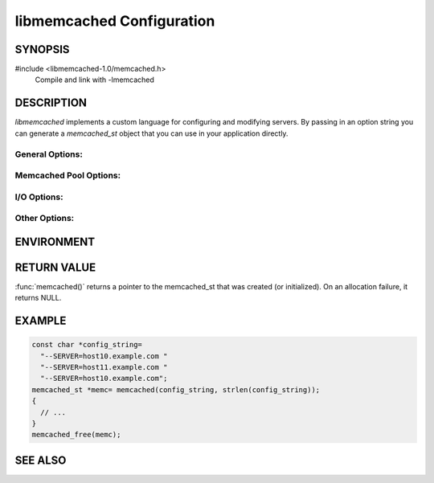 libmemcached Configuration
==========================

SYNOPSIS
--------

#include <libmemcached-1.0/memcached.h>
  Compile and link with -lmemcached

.. function:: memcached_st *memcached(const char *string, size_t string_length)

.. function:: memcached_return_t libmemcached_check_configuration(const char *option_string, size_t length, char *error_buffer, size_t error_buffer_size)

DESCRIPTION
-----------

`libmemcached` implements a custom language for configuring and modifying
servers. By passing in an option string you can generate a `memcached_st` object
that you can use in your application directly.

General Options:
~~~~~~~~~~~~~~~~

.. describe::  --SERVER=<servername>:<optional_port>/?<optional_weight>

    Provide a servername to be used by the client.

    Providing a weight will cause weighting to occur with all hosts with each 
    server getting a default weight of 1.

.. describe:: --SOCKET=\"<filepath>/?<optional_weight>\"

    Provide a filepath to a UNIX socket file. Providing a weight will cause 
    weighting to occur with all hosts with each server getting a default weight 
    of 1.

.. describe:: --VERIFY-KEY

    Verify that keys that are being used fit within the design of the protocol 
    being used.

.. describe:: --REMOVE_FAILED_SERVERS

    Enable the behavior `MEMCACHED_BEHAVIOR_REMOVE_FAILED_SERVERS`.

.. describe:: --BINARY-PROTOCOL

    Force all connections to use the binary protocol.

.. describe:: --BUFFER-REQUESTS

    Please see `MEMCACHED_BEHAVIOR_BUFFER_REQUESTS`.

.. describe:: --CONFIGURE-FILE=

    Provide a configuration file to be used to load requests. Beware that by 
    using a configuration file `libmemcached` will reset `memcached_st` based 
    on information only contained in the file.

.. describe:: --CONNECT-TIMEOUT=

    See `memcached_behavior_set` for `MEMCACHED_BEHAVIOR_CONNECT_TIMEOUT`. 

.. describe:: --DISTRIBUTION=

    Set the distribution model used by the client.
    See `memcached_behavior_set` for more details.

.. describe:: --HASH=

    Set the hashing algorithm used for placing keys on servers.

.. describe:: --HASH-WITH-NAMESPACE

    When enabled the prefix key will be added to the key when determining which
    server to store the data in.

.. describe:: --NOREPLY

    Enable "no reply" for all calls that support this. It is highly recommended
    that you use this option with the binary protocol only.

.. describe:: --NUMBER-OF-REPLICAS=

    Set the number of servers that keys will be replicated to.

.. describe:: --RANDOMIZE-REPLICA-READ

    Select randomly the server within the replication pool to read from.

.. describe:: --SORT-HOSTS

    When adding new servers always calculate their distribution based on sorted 
    naming order.

.. describe:: --SUPPORT-CAS

    See `memcached_behavior_set` for `MEMCACHED_BEHAVIOR_SUPPORT_CAS`

.. describe:: --USE-UDP

    See `memcached_behavior_set` for `MEMCACHED_BEHAVIOR_USE_UDP`

.. describe:: --NAMESPACE=

    A namespace is a container that provides context for keys, only other
    requests that know the namespace can access these values. This is
    accomplished by prepending the namespace value to all keys.

Memcached Pool Options:
~~~~~~~~~~~~~~~~~~~~~~~

.. describe:: --POOL-MIN

    Initial size of pool.

.. describe:: --POOL-MAX

    Maximize size of the pool.

I/O Options:
~~~~~~~~~~~~

.. describe:: --TCP-NODELAY

    See `memcached_behavior_set` for `MEMCACHED_BEHAVIOR_TCP_NODELAY`

.. describe:: --TCP-KEEPALIVE

    See `memcached_behavior_set` for `MEMCACHED_BEHAVIOR_TCP_KEEPALIVE`

.. describe:: --RETRY-TIMEOUT=

    See `memcached_behavior_set` for `MEMCACHED_BEHAVIOR_RETRY_TIMEOUT`

.. describe:: --SERVER-FAILURE-LIMIT=

    See `memcached_behavior_set` for `MEMCACHED_BEHAVIOR_SERVER_FAILURE_LIMIT`

.. describe:: --SND-TIMEOUT=

    See `memcached_behavior_set` for `MEMCACHED_BEHAVIOR_SND_TIMEOUT`

.. describe:: --SOCKET-RECV-SIZE=

    See `memcached_behavior_set` for `MEMCACHED_BEHAVIOR_SOCKET_RECV_SIZE`

.. describe:: --SOCKET-SEND-SIZE=

    See `memcached_behavior_set` for `MEMCACHED_BEHAVIOR_SOCKET_SEND_SIZE`

.. describe:: --POLL-TIMEOUT=

    Set the timeout used by :manpage:`poll(3)`.

.. describe:: --IO-BYTES-WATERMARK=

.. describe:: --IO-KEY-PREFETCH=

.. describe:: --IO-MSG-WATERMARK=

.. describe:: --TCP-KEEPIDLE

.. describe:: --RCV-TIMEOUT=

Other Options:
~~~~~~~~~~~~~~

.. describe:: INCLUDE

    Include a file in configuration.
    Unlike --CONFIGURE-FILE= this will not reset `memcached_st`.

.. describe:: RESET

    Reset `memcached_st` and continue to process.

.. describe:: END

    End configuration processing.

.. describe:: ERROR

    End configuration processing and throw an error.

ENVIRONMENT
-----------

.. envvar:: LIBMEMCACHED

RETURN VALUE
------------

:func:`memcached()` returns a pointer to the memcached_st that was
created (or initialized).  On an allocation failure, it returns NULL.

EXAMPLE 
-------

.. code-block:: c

   const char *config_string=
     "--SERVER=host10.example.com "
     "--SERVER=host11.example.com "
     "--SERVER=host10.example.com";
   memcached_st *memc= memcached(config_string, strlen(config_string));
   {
     // ...
   }
   memcached_free(memc);

SEE ALSO
--------

.. only:: man

    :manpage:`memcached(1)`
    :manpage:`libmemcached(3)`
    :manpage:`memcached_strerror(3)`

.. only:: html

    * :manpage:`memcached(1)`
    * :doc:`../libmemcached`
    * :doc:`memcached_strerror`
